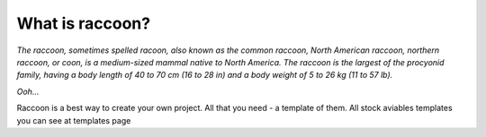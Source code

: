 What is raccoon?
----------------

.. figure:: _static/raccoon.png
   :scale: 100%
   :align: center

.. role:: green
.. raw:: html

   <style> .green {color: green}  .center {text-align: center;}  </style>


`The raccoon, sometimes spelled racoon, also known as the common raccoon, North American raccoon, northern raccoon, or coon, is a medium-sized mammal native to North America.`
`The raccoon is the largest of the procyonid family, having a body length of 40 to 70 cm (16 to 28 in) and a body weight of 5 to 26 kg (11 to 57 lb).`

`Ooh...`


:green:`Raccoon` is a best way to create your own project. 
All that you need - a template of them. All stock aviables templates you can see at templates page


